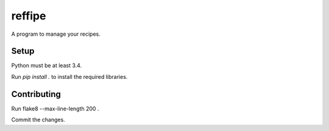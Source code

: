 ======
reffipe
======

A program to manage your recipes.

Setup
-----

Python must be at least 3.4.

Run `pip install .` to install the required libraries.

Contributing
------------
Run flake8 --max-line-length 200 .

Commit the changes.
